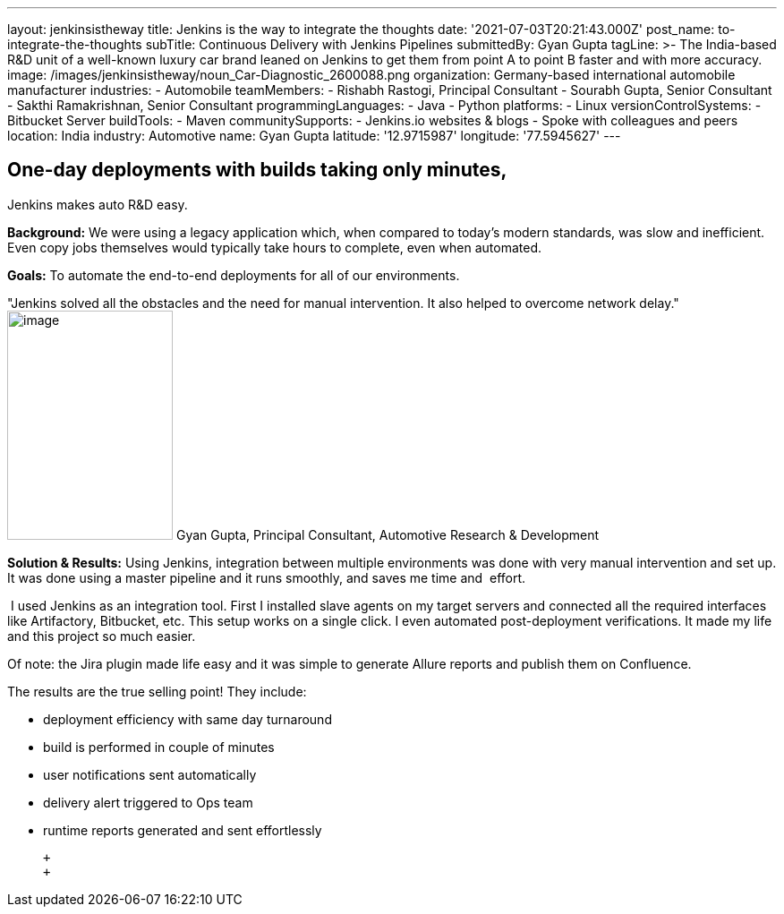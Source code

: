 ---
layout: jenkinsistheway
title: Jenkins is the way to integrate the thoughts
date: '2021-07-03T20:21:43.000Z'
post_name: to-integrate-the-thoughts
subTitle: Continuous Delivery with Jenkins Pipelines
submittedBy: Gyan Gupta
tagLine: >-
  The India-based R&D unit of a well-known luxury car brand leaned on Jenkins to
  get them from point A to point B faster and with more accuracy.
image: /images/jenkinsistheway/noun_Car-Diagnostic_2600088.png
organization: Germany-based international automobile manufacturer
industries:
  - Automobile
teamMembers:
  - Rishabh Rastogi, Principal Consultant
  - Sourabh Gupta, Senior Consultant
  - Sakthi Ramakrishnan, Senior Consultant
programmingLanguages:
  - Java
  - Python
platforms:
  - Linux
versionControlSystems:
  - Bitbucket Server
buildTools:
  - Maven
communitySupports:
  - Jenkins.io websites & blogs
  - Spoke with colleagues and peers
location: India
industry: Automotive
name: Gyan Gupta
latitude: '12.9715987'
longitude: '77.5945627'
---




== One-day deployments with builds taking only minutes, +
Jenkins makes auto R&D easy.

*Background:* We were using a legacy application which, when compared to today's modern standards, was slow and inefficient. Even copy jobs themselves would typically take hours to complete, even when automated. 

*Goals:* To automate the end-to-end deployments for all of our environments.

"Jenkins solved all the obstacles and the need for manual intervention. It also helped to overcome network delay." image:/images/jenkinsistheway/Jenkins-logo.png[image,width=185,height=256] Gyan Gupta, Principal Consultant, Automotive Research & Development

*Solution & Results:* Using Jenkins, integration between multiple environments was done with very manual intervention and set up. It was done using a master pipeline and it runs smoothly, and saves me time and  effort. 

 I used Jenkins as an integration tool. First I installed slave agents on my target servers and connected all the required interfaces like Artifactory, Bitbucket, etc. This setup works on a single click. I even automated post-deployment verifications. It made my life and this project so much easier.

Of note: the Jira plugin made life easy and it was simple to generate Allure reports and publish them on Confluence.

The results are the true selling point! They include: 

* deployment efficiency with same day turnaround 
* build is performed in couple of minutes 
* user notifications sent automatically 
* delivery alert triggered to Ops team 
* runtime reports generated and sent effortlessly

 +
 +
